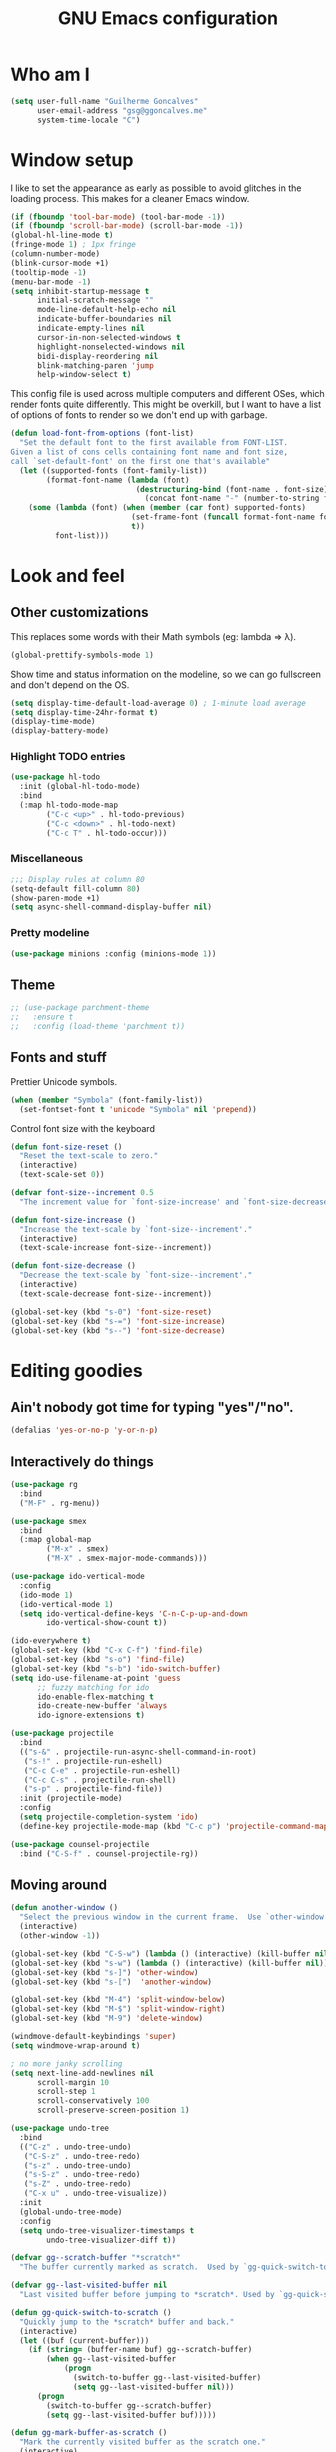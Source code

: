 #+TITLE: GNU Emacs configuration
#+STARTUP: indent
#+LAYOUT: post
#+OPTIONS: H:5 num:nil tags:nil toc:nil timestamps:t
#+DESCRIPTION: Loading Emacs configuration using org-babel
#+TAGS: emacs

* Who am I
#+BEGIN_SRC emacs-lisp
  (setq user-full-name "Guilherme Goncalves"
        user-email-address "gsg@ggoncalves.me"
        system-time-locale "C")
#+END_SRC

* Window setup
I like to set the appearance as early as possible to avoid glitches in
the loading process. This makes for a cleaner Emacs window.

#+BEGIN_SRC emacs-lisp
  (if (fboundp 'tool-bar-mode) (tool-bar-mode -1))
  (if (fboundp 'scroll-bar-mode) (scroll-bar-mode -1))
  (global-hl-line-mode t)
  (fringe-mode 1) ; 1px fringe
  (column-number-mode)
  (blink-cursor-mode +1)
  (tooltip-mode -1)
  (menu-bar-mode -1)
  (setq inhibit-startup-message t
        initial-scratch-message ""
        mode-line-default-help-echo nil
        indicate-buffer-boundaries nil
        indicate-empty-lines nil
        cursor-in-non-selected-windows t
        highlight-nonselected-windows nil
        bidi-display-reordering nil
        blink-matching-paren 'jump
        help-window-select t)
#+END_SRC

This config file is used across multiple computers and different OSes, which
render fonts quite differently. This might be overkill, but I want to have a
list of options of fonts to render so we don't end up with garbage.

#+BEGIN_SRC emacs-lisp
  (defun load-font-from-options (font-list)
    "Set the default font to the first available from FONT-LIST.
  Given a list of cons cells containing font name and font size,
  call `set-default-font' on the first one that's available"
    (let ((supported-fonts (font-family-list))
          (format-font-name (lambda (font)
                              (destructuring-bind (font-name . font-size) font
                                (concat font-name "-" (number-to-string font-size))))))
      (some (lambda (font) (when (member (car font) supported-fonts)
                             (set-frame-font (funcall format-font-name font))
                             t))
            font-list)))
#+END_SRC

* Look and feel
** Other customizations
This replaces some words with their Math symbols (eg: lambda => λ).
#+BEGIN_SRC emacs-lisp
  (global-prettify-symbols-mode 1)
#+END_SRC

Show time and status information on the modeline, so we can go fullscreen and
don't depend on the OS.
#+BEGIN_SRC emacs-lisp
  (setq display-time-default-load-average 0) ; 1-minute load average
  (setq display-time-24hr-format t)
  (display-time-mode)
  (display-battery-mode)
#+END_SRC

*** Highlight TODO entries
#+BEGIN_SRC emacs-lisp
  (use-package hl-todo
    :init (global-hl-todo-mode)
    :bind
    (:map hl-todo-mode-map
          ("C-c <up>" . hl-todo-previous)
          ("C-c <down>" . hl-todo-next)
          ("C-c T" . hl-todo-occur)))
#+END_SRC
*** Miscellaneous
#+BEGIN_SRC emacs-lisp
  ;;; Display rules at column 80
  (setq-default fill-column 80)
  (show-paren-mode +1)
  (setq async-shell-command-display-buffer nil)
#+END_SRC
*** Pretty modeline
#+BEGIN_SRC emacs-lisp
  (use-package minions :config (minions-mode 1))
#+END_SRC
** Theme
#+begin_src emacs-lisp
  ;; (use-package parchment-theme
  ;;   :ensure t
  ;;   :config (load-theme 'parchment t))
#+end_src
** Fonts and stuff
Prettier Unicode symbols.
#+BEGIN_SRC emacs-lisp
  (when (member "Symbola" (font-family-list))
    (set-fontset-font t 'unicode "Symbola" nil 'prepend))
#+END_SRC

Control font size with the keyboard
#+BEGIN_SRC emacs-lisp
  (defun font-size-reset ()
    "Reset the text-scale to zero."
    (interactive)
    (text-scale-set 0))

  (defvar font-size--increment 0.5
    "The increment value for `font-size-increase' and `font-size-decrease'.")

  (defun font-size-increase ()
    "Increase the text-scale by `font-size--increment'."
    (interactive)
    (text-scale-increase font-size--increment))

  (defun font-size-decrease ()
    "Decrease the text-scale by `font-size--increment'."
    (interactive)
    (text-scale-decrease font-size--increment))

  (global-set-key (kbd "s-0") 'font-size-reset)
  (global-set-key (kbd "s-=") 'font-size-increase)
  (global-set-key (kbd "s--") 'font-size-decrease)
#+END_SRC
* Editing goodies
** Ain't nobody got time for typing "yes"/"no".
#+BEGIN_SRC emacs-lisp
  (defalias 'yes-or-no-p 'y-or-n-p)
#+END_SRC
** Interactively do things
#+BEGIN_SRC emacs-lisp
    (use-package rg
      :bind
      ("M-F" . rg-menu))

    (use-package smex
      :bind
      (:map global-map
            ("M-x" . smex)
            ("M-X" . smex-major-mode-commands)))

    (use-package ido-vertical-mode
      :config
      (ido-mode 1)
      (ido-vertical-mode 1)
      (setq ido-vertical-define-keys 'C-n-C-p-up-and-down
            ido-vertical-show-count t))

    (ido-everywhere t)
    (global-set-key (kbd "C-x C-f") 'find-file)
    (global-set-key (kbd "s-o") 'find-file)
    (global-set-key (kbd "s-b") 'ido-switch-buffer)
    (setq ido-use-filename-at-point 'guess
          ;; fuzzy matching for ido
          ido-enable-flex-matching t
          ido-create-new-buffer 'always
          ido-ignore-extensions t)

    (use-package projectile
      :bind
      (("s-&" . projectile-run-async-shell-command-in-root)
       ("s-!" . projectile-run-eshell)
       ("C-c C-e" . projectile-run-eshell)
       ("C-c C-s" . projectile-run-shell)
       ("s-p" . projectile-find-file))
      :init (projectile-mode)
      :config
      (setq projectile-completion-system 'ido)
      (define-key projectile-mode-map (kbd "C-c p") 'projectile-command-map))

    (use-package counsel-projectile
      :bind ("C-S-f" . counsel-projectile-rg))
#+END_SRC

** Moving around
#+BEGIN_SRC emacs-lisp
  (defun another-window ()
    "Select the previous window in the current frame.  Use `other-window' with an argument -1."
    (interactive)
    (other-window -1))

  (global-set-key (kbd "C-S-w") (lambda () (interactive) (kill-buffer nil)))
  (global-set-key (kbd "s-w") (lambda () (interactive) (kill-buffer nil)))
  (global-set-key (kbd "s-]") 'other-window)
  (global-set-key (kbd "s-[")  'another-window)

  (global-set-key (kbd "M-4") 'split-window-below)
  (global-set-key (kbd "M-$") 'split-window-right)
  (global-set-key (kbd "M-9") 'delete-window)

  (windmove-default-keybindings 'super)
  (setq windmove-wrap-around t)

  ; no more janky scrolling
  (setq next-line-add-newlines nil
        scroll-margin 10
        scroll-step 1
        scroll-conservatively 100
        scroll-preserve-screen-position 1)

  (use-package undo-tree
    :bind
    (("C-z" . undo-tree-undo)
     ("C-S-z" . undo-tree-redo)
     ("s-z" . undo-tree-undo)
     ("s-S-z" . undo-tree-redo)
     ("s-Z" . undo-tree-redo)
     ("C-x u" . undo-tree-visualize))
    :init
    (global-undo-tree-mode)
    :config
    (setq undo-tree-visualizer-timestamps t
          undo-tree-visualizer-diff t))

  (defvar gg--scratch-buffer "*scratch*"
    "The buffer currently marked as scratch.  Used by `gg-quick-switch-to-scratch'.")

  (defvar gg--last-visited-buffer nil
    "Last visited buffer before jumping to *scratch*. Used by `gg-quick-switch-to-scratch'.")

  (defun gg-quick-switch-to-scratch ()
    "Quickly jump to the *scratch* buffer and back."
    (interactive)
    (let ((buf (current-buffer)))
      (if (string= (buffer-name buf) gg--scratch-buffer)
          (when gg--last-visited-buffer
              (progn
                (switch-to-buffer gg--last-visited-buffer)
                (setq gg--last-visited-buffer nil)))
        (progn
          (switch-to-buffer gg--scratch-buffer)
          (setq gg--last-visited-buffer buf)))))

  (defun gg-mark-buffer-as-scratch ()
    "Mark the currently visited buffer as the scratch one."
    (interactive)
    (setq gg--scratch-buffer (buffer-name (current-buffer))))

  (global-set-key (kbd "M-_") 'gg-mark-buffer-as-scratch)
  (global-set-key (kbd "M--") 'gg-quick-switch-to-scratch)

  (defun edit-config-file ()
    "Edit the Emacs configuration file."
    (interactive)
    (find-file "~/.emacs.d/config.org"))

  (defvar gg-todo-file (expand-file-name "~/TODO.org")
    "Location of my TODO file.")

  (defun gg-todo ()
    "Open my personal TODO file."
    (interactive)
    (find-file gg-todo-file))
  (global-set-key (kbd "<f4>") 'gg-todo)

  (defun reload-emacs-config ()
    "Reload the Emacs configuration"
    (interactive)
    (load user-init-file))

  (defun back-to-indentation-or-beginning ()
    "Move point to beginning of line, or to first non-space character"
    (interactive)
    (if (= (point) (progn (back-to-indentation) (point)))
        (beginning-of-line)))

  (global-set-key (kbd "<home>") 'back-to-indentation-or-beginning)
  (global-set-key (kbd "<end>") 'move-end-of-line)
  (global-set-key (kbd "C-a") 'back-to-indentation-or-beginning)

  (defun goto-line-with-feedback ()
    "Show line numbers temporarily, while prompting for the line number input"
    (interactive)
    (unwind-protect
        (progn
          (display-line-numbers-mode 1)
          (goto-line (read-number "Goto line: ")))
      (display-line-numbers-mode -1)))
  (global-set-key [remap goto-line] 'goto-line-with-feedback)

  (use-package avy
    :bind
    (("s-j" . avy-goto-char-timer))
    :config
    (define-key isearch-mode-map (kbd "s-j") 'avy-isearch))
#+END_SRC

** Get rid of useless whitespace
#+BEGIN_SRC emacs-lisp
  (use-package ws-butler
    :config (ws-butler-global-mode))

  (defun cleanup-buffer-safe ()
    "Perform a bunch of safe operations on the whitespace content.
  For a more agressive cleanup that also does indentation, use
  cleanup-buffer."
    (interactive)
    (untabify (point-min) (point-max))
    (set-buffer-file-coding-system 'utf-8))

  (defun cleanup-buffer ()
    "Perform a bunch of operations on the whitespace content of a buffer.
  Including indent-buffer, which should not be called automatically on save."
    (interactive)
    (whitespace-cleanup)
    (cleanup-buffer-safe)
    (indent-region (point-min) (point-max)))

  (global-set-key (kbd "C-c N") 'cleanup-buffer)
  (global-set-key (kbd "C-c n") 'cleanup-buffer-safe)

  (global-set-key (kbd "RET") 'newline-and-indent)

  (setq fill-column 80)
  (setq-default indent-tabs-mode nil)

  ;; Render all whitespace: useful, but crowded
  ;; (setq whitespace-style '(face trailing tabs newline tab-mark space-mark))
  (setq whitespace-style '(face trailing tabs newline))
  (setq whitespace-display-mappings
        '((tab-mark 9 [8594 9])
          (space-mark 32 [183] [46])
          (space-mark 160 [164])
          (newline-mark 10 [8617 10])))

  (add-hook 'prog-mode-hook 'whitespace-mode)
#+END_SRC

** Copy-paste goodness stolen from Xah Lee
#+BEGIN_SRC emacs-lisp
  (defun xah-cut-line-or-region ()
    "Cut current line, or text selection.
  When `universal-argument' is called first, cut whole buffer (respects `narrow-to-region')."
    (interactive)
    (if current-prefix-arg
        (progn ; not using kill-region because we don't want to include previous kill
          (kill-new (buffer-string))
          (delete-region (point-min) (point-max)))
      (progn (if (use-region-p)
                 (kill-region (region-beginning) (region-end) t)
               (kill-whole-line)))))

  (defun xah-copy-line-or-region ()
    "Copy current line, or text selection.
  When called repeatedly, append copy subsequent lines.
  When `universal-argument' is called first, copy whole buffer (respects `narrow-to-region')."
    (interactive)
    (let (-p1 -p2)
      (if current-prefix-arg
          (setq -p1 (point-min) -p2 (point-max))
        (if (use-region-p)
            (setq -p1 (region-beginning) -p2 (region-end))
          (setq -p1 (line-beginning-position) -p2 (line-end-position))))
      (if (eq last-command this-command)
          (progn
            (progn ; hack. exit if there's no more next line
              (end-of-line)
              (forward-char)
              (backward-char))
            (push-mark (point) "NOMSG" "ACTIVATE")
            (kill-append "\n" nil)
            (kill-append (buffer-substring-no-properties (line-beginning-position) (line-end-position)) nil)
            (message "Line copy appended"))
        (progn
          (kill-ring-save -p1 -p2)
          (if current-prefix-arg
              (message "Buffer text copied")
            (message "Text copied"))))
      (end-of-line)
      (forward-char)))

  (global-set-key (kbd "C-x C-k") 'xah-cut-line-or-region)
  (global-set-key (kbd "s-x") 'xah-cut-line-or-region)
  (global-set-key (kbd "M-w") 'xah-copy-line-or-region)
  (global-set-key (kbd "s-c") 'xah-copy-line-or-region)
#+END_SRC

** Manipulate a file directly from its buffer
#+BEGIN_SRC emacs-lisp
  (defun delete-current-buffer-file ()
    "Removes file connected to current buffer and kills buffer."
    (interactive)
    (let ((filename (buffer-file-name))
          (buffer (current-buffer))
          (name (buffer-name)))
      (if (not (and filename (file-exists-p filename)))
          (ido-kill-buffer)
        (when (yes-or-no-p "Are you sure you want to remove this file? ")
          (delete-file filename)
          (kill-buffer buffer)
          (message "File '%s' successfully removed" filename)))))
  (global-set-key (kbd "C-x C-k") 'delete-current-buffer-file)

  (defun rename-current-buffer-file ()
    "Renames current buffer and file it is visiting."
    (interactive)
    (let ((name (buffer-name))
          (filename (buffer-file-name)))
      (if (not (and filename (file-exists-p filename)))
          (error "Buffer '%s' is not visiting a file!" name)
        (let ((new-name (read-file-name "New name: " filename)))
          (if (get-buffer new-name)
              (error "A buffer named '%s' already exists!" new-name)
            (rename-file filename new-name 1)
            (rename-buffer new-name)
            (set-visited-file-name new-name)
            (set-buffer-modified-p nil)
            (message "File '%s' successfully renamed to '%s'"
                     name (file-name-nondirectory new-name)))))))
  (global-set-key (kbd "C-x C-r") 'rename-current-buffer-file)

#+END_SRC

** Open line
#+BEGIN_SRC emacs-lisp
  (defun open-line-below ()
    (interactive)
    (end-of-line)
    (newline)
    (indent-for-tab-command))

  (defun open-line-above ()
    (interactive)
    (beginning-of-line)
    (newline)
    (forward-line -1)
    (indent-for-tab-command))

  (global-set-key (kbd "<S-return>") 'open-line-below)
  (global-set-key (kbd "<C-S-return>") 'open-line-above)
  (global-set-key (kbd "M-j") (lambda () (interactive) (join-line -1)))
  (global-set-key [f7] 'call-last-kbd-macro)
#+END_SRC
** Paredit
#+BEGIN_SRC emacs-lisp
  (use-package paredit
    :config
    (progn
      (define-key paredit-mode-map (kbd "C-j") nil)
      (define-key paredit-mode-map (kbd "RET") 'paredit-newline)
      (define-key lisp-interaction-mode-map (kbd "C-j") 'eval-print-last-sexp)

      (cl-loop for hook in '(emacs-lisp-mode-hook
                             eval-expression-minibuffer-setup-hook
                             ielm-mode-hook lisp-mode-hook
                             lisp-interaction-mode-hook
                             scheme-mode-hook)
               do (add-hook hook #'enable-paredit-mode))))
#+END_SRC

** Autocomplete and snippets
#+BEGIN_SRC emacs-lisp
  (use-package company
    :config
    (progn
      (global-company-mode)
      (setq company-tooltip-align-annotations t
            company-show-numbers t
            company-idle-delay .1
            company-tooltip-idle-delay .1)
      (add-to-list 'completion-styles 'initials t)))

  (use-package company-quickhelp
    :config
    (add-hook 'company-mode-hook 'company-quickhelp-mode))

  (use-package yasnippet
    :config
    (yas-global-mode)
    (add-hook 'prog-mode-hook 'yas-minor-mode))

  (setq-default abbrev-mode t)
  (setq save-abbrevs 'silently)
#+END_SRC

** Flycheck + Flymake
All the cool kids seem to be using it.
#+BEGIN_SRC emacs-lisp
  (use-package flycheck)
#+END_SRC

Emacs 26.1 introduced a completely redesigned Flymake mode, which I'm testing now!
#+BEGIN_SRC emacs-lisp
  (add-hook 'prog-mode-hook 'flymake-mode)
#+END_SRC
** Misc editing facilities
I got most of these from the excellent [[http://emacsrocks.com/][Emacs Rocks]].

#+BEGIN_SRC emacs-lisp
  (global-set-key (kbd "C--") 'bury-buffer)
  (global-set-key (kbd "C-;") 'comment-line)
  (electric-pair-mode)
  (add-hook 'prog-mode-hook 'subword-mode)

  (use-package expand-region
    :config (pending-delete-mode t)
    :bind
    (("C-=" . er/expand-region)))

  (use-package multiple-cursors
    :bind
    (("C-S-l" . mc/edit-lines)
     ("C->" . mc/mark-next-like-this)
     ("C-<" . mc/mark-previous-like-this)))

  (defun move-line-down ()
    (interactive)
    (let ((col (current-column)))
      (save-excursion
        (forward-line)
        (transpose-lines 1))
      (forward-line)
      (move-to-column col)))

  (defun move-line-up ()
    (interactive)
    (let ((col (current-column)))
      (save-excursion
        (forward-line)
        (transpose-lines -1))
      (forward-line -2)
      (move-to-column col)))

  (global-set-key (kbd "<M-S-up>") 'move-line-up)
  (global-set-key (kbd "<M-S-down>") 'move-line-down)

  ;; Replace upcase/downcase word with their dwim counterparts
  (global-set-key (kbd "M-u") 'upcase-dwim)
  (global-set-key (kbd "M-l") 'downcase-dwim)
  (global-set-key (kbd "C-x C-u") 'upcase-initials-region)
  (global-set-key (kbd "C-x C-l") nil)

  (global-set-key (kbd "s-r") 'rename-buffer)
#+END_SRC

I run many async commands, and not once have I found the confirmation
"A command is running in the default buffer.  Use a new buffer?" useful.

#+BEGIN_SRC emacs-lisp
  (setq async-shell-command-buffer 'rename-buffer)
#+END_SRC

Unbelievably useful for SQL queries and arrays in code.
#+BEGIN_SRC emacs-lisp
  (defun arrayify (start end quote)
    "Turn strings on newlines into a QUOTEd, comma-separated one-liner."
    (interactive "r\nMQuote: ")
    (let ((insertion
           (mapconcat
            (lambda (x) (format "%s%s%s" quote x quote))
            (split-string (buffer-substring start end)) ", ")))
      (delete-region start end)
      (insert insertion)))
#+END_SRC

*** Silliness
#+BEGIN_SRC emacs-lisp
  ;;; Super important!!
  (defun shrug ()
    "Insert ¯\\_(ツ)_/¯ at point"
    (interactive)
    (insert "¯\\_(ツ)_/¯"))
  (defun lenny ()
    "Insert ( ͡° ͜ʖ ͡°) at point"
    (interactive)
    (insert "( ͡° ͜ʖ ͡°)"))
#+END_SRC
** Remapping out-of-reach commands
#+BEGIN_SRC emacs-lisp
  ; mapping <escape> to 'keyboard-escape-quit doesn't seem to work for some reason, so we just translate
  ; (define-key key-translation-map (kbd "<escape>") (kbd "C-g"))
  (global-set-key (kbd "s-u") 'revert-buffer)
#+END_SRC

** Getting help
~which-key~ is useful for discovering keybindings I'm not yet used to.
#+BEGIN_SRC emacs-lisp
  (use-package which-key :ensure t
    :config (which-key-mode))
#+END_SRC

~Helpful~ is a better help.
#+BEGIN_SRC emacs-lisp
  (use-package helpful
    :bind
    (("C-h f" . helpful-callable)
     ("C-h v" . helpful-variable)
     ("C-h k" . helpful-key)
     ("C-x C-d" . helpful-at-point)))
#+END_SRC
** Visual search
#+BEGIN_SRC emacs-lisp
  (use-package visual-regexp
    :bind
    (("C-M-%" . vr/replace)))
#+END_SRC
* Backup
#+BEGIN_SRC emacs-lisp
  (defvar --backup-directory (concat user-emacs-directory "backups"))
  (if (not (file-exists-p --backup-directory))
      (make-directory --backup-directory t))

  (setq make-backup-files t               ; back up a file the first time it is saved
        backup-by-copying t               ; don't clobber symlinks
        version-control t                 ; version numbers for backup files
        delete-old-versions t             ; delete excess backup files silently
        delete-by-moving-to-trash t
        trash-directory (expand-file-name "~/.Trash")
        kept-old-versions 6               ; oldest versions to keep when a new numbered backup is made (default: 2)
        kept-new-versions 9               ; newest versions to keep when a new numbered backup is made (default: 2)
        auto-save-default nil             ; don't auto-save every buffer that visits a file
        auto-save-timeout 20              ; number of seconds idle time before auto-save (default: 30)
        auto-save-interval 200            ; number of keystrokes between auto-saves (default: 300)

        backup-directory-alist `((".*" . ,(expand-file-name --backup-directory)))
        auto-save-file-name-transforms `((".*" ,temporary-file-directory t))

        create-lockfiles nil)

  (global-auto-revert-mode)               ; revert a file’s buffer automatically when it’s been changed on disk
#+END_SRC

* Mode-specific
** Web
#+BEGIN_SRC emacs-lisp
  (use-package emmet-mode
    :config
    (progn
      (add-hook 'web-mode-hook 'emmet-mode)
      (add-hook 'sgml-mode-hook 'emmet-mode)
      (add-hook 'css-mode-hook emmet-mode)
      (setq emmet-self-closing-tag-style ""
            emmet-indentation 2
            css-mode-indent-offset 2))
    (define-key emmet-mode-keymap (kbd "<C-return>") nil))

  (use-package web-mode
    :mode ("\\.html\\'" "\\.tsx\\'" "\\.jsx\\'" "\\.php\\'" "\\.css\\'" "\\.tpl\\'" "\\.less\\'")
    :bind
    (:map web-mode-map
          ("C-M-u" . web-mode-element-parent)
          ("C-M-d" . web-mode-element-child)
          ("C-M-n" . web-mode-element-next)
          ("C-M-p" . web-mode-element-previous))
    :config
    (setq-default web-mode-css-indent-offset 2
                  web-mode-code-indent-offset 2
                  web-mode-markup-indent-offset 2
                  web-mode-attr-indent-offset nil
                  css-indent-offset 2)
    ;; the docs say these have to be defined in a hook
    (add-hook 'web-mode-hook (lambda ()
                               (setq web-mode-enable-css-colorization t
                                     web-mode-enable-current-element-highlight t
                                     web-mode-code-indent-offset 2
                                     js-indent-level 2
                                     web-mode-auto-close-style 1
                                     web-mode-enable-auto-indentation t
                                     web-mode-enable-auto-opening t
                                     web-mode-enable-auto-pairing t
                                     web-mode-enable-auto-quoting t
                                     web-mode-attr-indent-offset nil
                                     web-mode-attr-indent-offset nil)

                               (when (string-equal "tsx" (file-name-extension buffer-file-name))
                                 (setup-tide-mode))

                               (when (string-equal "jsx" (file-name-extension buffer-file-name))
                                 (js2-mode +1))))
    (flycheck-add-mode 'typescript-tslint 'web-mode)
    (flycheck-add-mode 'typescript-tslint 'tide-mode)
    (setq web-mode-ac-sources-alist
          '(("css" . (ac-source-css-property))
            ("html" . (ac-source-words-in-buffer ac-source-abbrev)))))
#+END_SRC
** Dired
Note that you'll need to call ~all-the-icons-install-fonts~ if you don't have the
required fonts installed (likely).

#+BEGIN_SRC emacs-lisp
  (use-package all-the-icons-dired
    :config
    (add-hook 'dired-mode-hook 'all-the-icons-dired-mode))

  (add-hook 'dired-mode-hook 'dired-hide-details-mode)
  (setq dired-dwim-target t)              ; move/copy files across dired buffers
#+END_SRC

** Org
First off, to export to HTML, we need ~htmlize~.
#+BEGIN_SRC emacs-lisp
  (use-package htmlize)
#+END_SRC

Now, we begin configuring ~org~.
#+BEGIN_SRC emacs-lisp
  (use-package org
    :bind
    (:map org-mode-map
          ("M-[" . org-set-tags)
          ("C-c s" . org-sort)
          ("<C-up>" . org-up-element)
          ("<C-down>" . org-down-element)
          ("s-t" . org-todo))
    :config
    (progn
      ;; For some reason, declaring these in `:bind` won't work
      ;; XXX these commands are global and shouldn't really be under C-c therefore
      (global-set-key (kbd "C-c l") 'org-store-link)
      (global-set-key (kbd "C-c b") 'org-switchb)
      (global-set-key (kbd "C-c j") 'org-clock-goto)
      (global-set-key (kbd "<f2>") 'org-capture)
      (global-set-key (kbd "<f3>") 'org-agenda)
      (global-set-key (kbd "C-c c") 'org-capture)
      (global-set-key (kbd "C-c a") 'org-agenda)

      (define-key org-mode-map (kbd "M-s-i") 'org-clock-in)
      (define-key org-mode-map (kbd "M-s-o") 'org-clock-out)

      ;; run shell commands from org-babel
      (defvar -org-babel-langs '((shell . t) (python . t) (ruby . t)))
      (setq org-babel-python-command "python3")
      (org-babel-do-load-languages 'org-babel-load-languages -org-babel-langs)

      ;; display/update images in the buffer after I evaluate
      (add-hook 'org-babel-after-execute-hook 'org-display-inline-images 'append)

      ;; Link to manpages from org
      (org-add-link-type "man" 'org-man-open)
      (add-hook 'org-store-link-functions 'org-man-store-link)

      (defcustom org-man-command 'man
        "The Emacs command to be used to display a man page."
        :group 'org-link
        :type '(choice (const man) (const woman)))

      (defun org-man-open (path)
        "Visit the manpage on PATH.
  PATH should be a topic that can be thrown at the man command."
        (funcall org-man-command path))

      (defun org-man-store-link ()
        "Store a link to a manpage."
        (when (memq major-mode '(Man-mode woman-mode))
          ;; This is a man page, we do make this link
          (let* ((page (org-man-get-page-name))
                 (link (concat "man:" page))
                 (description (format "Manpage for %s" page)))
            (org-store-link-props
             :type "man"
             :link link
             :description description))))

      (defun org-man-get-page-name ()
        "Extract the page name from the buffer name."
        ;; This works for both `Man-mode' and `woman-mode'.
        (if (string-match " \\(\\S-+\\)\\*" (buffer-name))
            (match-string 1 (buffer-name))
          (error "Cannot create link to this man page")))

      (setq org-agenda-include-diary t
            org-log-reschedule 'note
            org-log-done 'time
            org-enforce-todo-dependencies t
            org-enforce-todo-checkbox-dependencies t
            org-fontify-whole-heading-line t
            org-fontify-done-headline t
            org-fontify-quote-and-verse-blocks t
            org-hide-emphasis-markers t
            org-agenda-restore-windows-after-quit t
            org-src-fontify-natively t     ; syntax highlight in code blocks
            org-return-follows-link t      ; return opens links
            org-confirm-babel-evaluate nil ; stop prompting for confirmation on eval
            org-src-tab-acts-natively t    ; make TAB behave as expected in src blocks
            org-support-shift-select nil
            org-image-actual-width nil
            org-html-doctype "html5"
            org-startup-folded nil
            org-refile-targets '((nil :maxlevel . 3)
                                 ("~/sync/Notes/work.org" :maxlevel . 1)
                                 ("~/sync/Notes/personal.org" :maxlevel . 3)
                                 ("~/sync/Notes/someday.org" :maxlevel . 1)
                                 ("~/sync/Notes/tickler.org" :maxlevel . 2))
            org-outline-path-complete-in-steps nil ; Refile in a single go
            org-refile-use-outline-path 'file      ; Refile to top-level
            org-todo-keywords
            '((sequence "TODO(t)" "WAITING(w)" "|" "DONE(d)" "CANCELLED(c)")))))

  (setq org-highlight-latex-and-related '(latex script))
#+END_SRC

** HTTP and REST
Incredibly useful stuff.
#+BEGIN_SRC emacs-lisp
  (use-package restclient)
#+END_SRC

** Other
Compile
#+BEGIN_SRC emacs-lisp
  (global-set-key (kbd "M-\\") 'compile)
  (global-set-key (kbd "C-\\") 'recompile)

  (require 'ansi-color)
  (defun colorize-compilation-buffer ()
    (toggle-read-only)
    (ansi-color-apply-on-region compilation-filter-start (point))
    (toggle-read-only))
  (add-hook 'compilation-filter-hook 'colorize-compilation-buffer)
  (setq compilation-scroll-output t)
#+END_SRC

* OSX-specific
If we're on MacOS, enable the menu bar (hiding it won't save any space anyway)
and the fancy transparent window titlebar.
#+BEGIN_SRC emacs-lisp
  (when (string-equal system-type "darwin")
    (require 'gg-osx-config))
#+END_SRC

* Custom file
The custom file holds all auto-generated Emacs configs, which I use for Org-mode
quite a lot. This is so my =init.el= doesn't get littered by auto-generated stuff.
#+BEGIN_SRC emacs-lisp
  (setq custom-file "~/.emacs.d/custom.el")
  (load custom-file :noerror)
#+END_SRC
* Temp stuff
#+BEGIN_SRC emacs-lisp
  (defun has-special-buffer (window)
    "Return non-nil if WINDOW contains a buffer matching `special-display-regexps'."
    (let ((name (buffer-name(window-buffer window))))
      (some (lambda (regexp) (string-match-p regexp name)) special-display-regexps)))

  (defun display-special-buffer (buf list-of-what)
    "put the special buffers in the right spot (top-left)"
    (let ((target-window (window-at 0 0))
          (pop-up-windows t))
      (if (has-special-buffer target-window)
          (let ((second-window (window-at 0 (- (frame-height) 10))))
            (message (buffer-name (window-buffer second-window)))
            (set-window-buffer second-window (window-buffer target-window))))
      (set-window-buffer target-window buf)
      target-window))

  (setq special-display-regexps
        '("^\\*Async Shell Command\\*\\(<[0-9]+>\\)?$"
          "^\\*webpack\\*$"
          "^\\*server\\*$"
          "^\\*Completions\\*$"
          "^\\*Help\\*$"
          "^\\*grep\\*$"
          "^\\*Apropos\\*$"
          "^\\*elisp macroexpansion\\*$"
          "^\\*local variables\\*$"
          "^\\*Compile-Log\\*$"
          "^\\*Quail Completions\\*$"
          "^\\*Occur\\*$"
          "^\\*frequencies\\*$"
          "^\\*compilation\\*$"
          "^\\*Locate\\*$"
          "^\\*Colors\\*$"
          "^\\*tumme-display-image\\*$"
          "^\\*SLIME Description\\*$"
          "^\\*.* output\\*$"             ; tex compilation buffer
          "^\\*TeX Help\\*$"
          "^\\*Shell Command Output\\*$"
          "^\\*Backtrace\\*$"
          "^\\*helpful .*\\*$"
          "^\\*tide-.*\\*$"
          "^TODO$"))
  (setq special-display-function 'display-special-buffer)

  (global-set-key (kbd "C-x C-b") 'ibuffer)

  (global-unset-key (kbd "s-t"))
#+END_SRC

** Making new buffers and windows
#+BEGIN_SRC emacs-lisp
  (defvar gg-scratch-buffer-mode 'org-mode
    "Major mode to be used in temporary buffers.")

  (defun make-new-buffer-or-frame (arg)
    (interactive "P")
    (let ((make-frame? (and arg t)))
      (if make-frame? (make-frame-command)
        (progn
          (switch-to-buffer (generate-new-buffer "*New*"))
          (funcall gg-scratch-buffer-mode)))))

  (global-set-key (kbd "s-n") 'make-new-buffer-or-frame)
#+END_SRC
** Auto saving
#+BEGIN_SRC emacs-lisp
  (defun xah-save-all-unsaved ()
    "Save all unsaved files. no ask.
  Version 2019-11-05"
    (interactive)
    (save-some-buffers t ))

  ;; when switching out of emacs, all unsaved files will be saved
  (add-hook 'focus-out-hook 'xah-save-all-unsaved)
#+END_SRC
** Windower
cf. [[file:elisp/windower.el][windower.el]].
#+BEGIN_SRC emacs-lisp
  (require 'windower)
  (global-set-key (kbd "<M-tab>") 'windower-switch-to-last-buffer)
  (global-set-key (kbd "M-1") 'windower-toggle-single)
  (global-set-key (kbd "s-|") 'windower-toggle-split)

  (global-set-key (kbd "<s-M-left>") 'windower-move-border-left)
  (global-set-key (kbd "<s-M-down>") 'windower-move-border-below)
  (global-set-key (kbd "<s-M-up>") 'windower-move-border-above)
  (global-set-key (kbd "<s-M-right>") 'windower-move-border-right)

  (global-set-key (kbd "<s-S-left>") 'windower-swap-left)
  (global-set-key (kbd "<s-S-down>") 'windower-swap-below)
  (global-set-key (kbd "<s-S-up>") 'windower-swap-above)
  (global-set-key (kbd "<s-S-right>") 'windower-swap-right)
#+END_SRC

** Shell
#+begin_src emacs-lisp
(setq explicit-shell-file-name "/bin/zsh")
#+end_src

** Terraform
#+begin_src emacs-lisp
  (use-package terraform-mode)
  (use-package terraform-doc)
#+end_src

